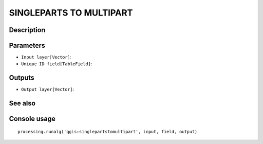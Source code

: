 SINGLEPARTS TO MULTIPART
========================

Description
-----------

Parameters
----------

- ``Input layer[Vector]``:
- ``Unique ID field[TableField]``:

Outputs
-------

- ``Output layer[Vector]``:

See also
---------


Console usage
-------------


::

	processing.runalg('qgis:singlepartstomultipart', input, field, output)
